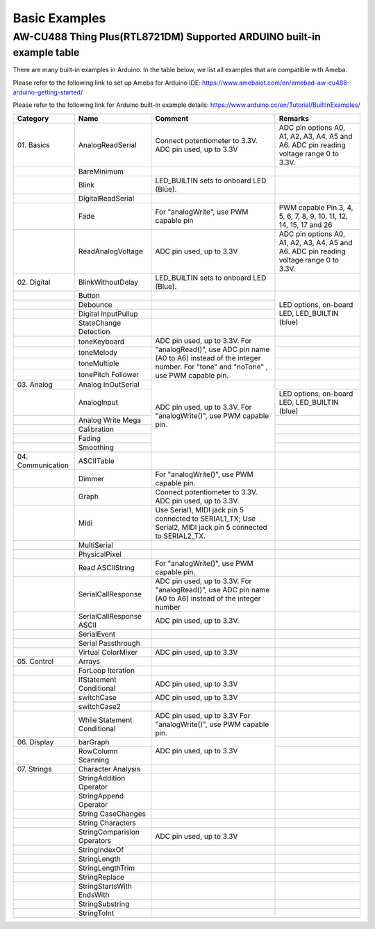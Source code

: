 ###############
Basic Examples
###############

AW-CU488 Thing Plus(RTL8721DM) Supported ARDUINO built-in example table
------------------------------------------------------------------------

There are many built-in examples in Arduino. In the table below, we list
all examples that are compatible with Ameba.

Please refer to the following link to set up Ameba for Arduino IDE:
`<https://www.amebaiot.com/en/amebad-aw-cu488-arduino-getting-started/>`_

Please refer to the following link for Arduino built-in example details:
`<https://www.arduino.cc/en/Tutorial/BuiltInExamples/>`_


+----------------+---------------------+------------------------+--------------------+
| **Category**   | **Name**            | **Comment**            | **Remarks**        |
+================+=====================+========================+====================+
| 01.            | AnalogReadSerial    | Connect potentiometer  | ADC pin options    |
| Basics         |                     | to 3.3V.               | A0, A1, A2, A3,    |
|                |                     | ADC pin used, up to    | A4, A5 and A6.     |
|                |                     | 3.3V                   | ADC pin reading    |
|                |                     |                        | voltage range 0 to |
|                |                     |                        | 3.3V.              |
+----------------+---------------------+------------------------+--------------------+
|                | BareMinimum         |                        |                    |
+----------------+---------------------+------------------------+--------------------+
|                | Blink               | LED_BUILTIN sets       |                    |
|                |                     | to onboard LED (Blue). |                    |
+----------------+---------------------+------------------------+--------------------+
|                | DigitalReadSerial   |                        |                    |
+----------------+---------------------+------------------------+--------------------+
|                | Fade                | For "analogWrite",     | PWM capable Pin 3, |
|                |                     | use PWM capable pin    | 4, 5, 6, 7, 8, 9,  |
|                |                     |                        | 10, 11, 12, 14, 15,|
|                |                     |                        | 17 and 26          |
+----------------+---------------------+------------------------+--------------------+
|                | ReadAnalogVoltage   | ADC pin used, up to    | ADC pin options    |
|                |                     | 3.3V                   | A0, A1, A2, A3,    |
|                |                     |                        | A4, A5 and A6. ADC |
|                |                     |                        | pin reading        |
|                |                     |                        | voltage range 0 to |
|                |                     |                        | 3.3V.              |
+----------------+---------------------+------------------------+--------------------+
| 02.            | BlinkWithoutDelay   | LED_BUILTIN sets       |                    |
| Digital        |                     | to onboard LED (Blue). |                    |
|                |                     |                        |                    |
+----------------+---------------------+------------------------+--------------------+
|                | Button              |                        | LED options,       |
|                |                     |                        | on-board LED,      |
+----------------+---------------------+------------------------+ LED_BUILTIN (blue) +
|                | Debounce            |                        |                    |
|                |                     |                        |                    |
+----------------+---------------------+------------------------+                    +
|                | Digital             |                        |                    |
|                | InputPullup         |                        |                    |
+----------------+---------------------+------------------------+                    +
|                | StateChange         |                        |                    |
|                | Detection           |                        |                    |
+----------------+---------------------+------------------------+--------------------+
|                | toneKeyboard        | ADC pin used, up to    |                    |
|                |                     | 3.3V.                  |                    |
+----------------+---------------------+ For "analogRead()",    +--------------------+
|                | toneMelody          | use ADC pin name (A0   |                    |
+----------------+---------------------+ to A6) instead of the  +--------------------+
|                | toneMultiple        | integer number.        |                    |
|                |                     | For "tone" and "noTone"|                    |
+----------------+---------------------+ , use PWM capable pin. +--------------------+
|                | tonePitch           |                        |                    |
|                | Follower            |                        |                    |
+----------------+---------------------+------------------------+--------------------+
| 03.            | Analog              | ADC pin used, up to    |                    |
| Analog         | InOutSerial         | 3.3V.                  |                    |
|                |                     | For "analogWrite()",   |                    |
|                |                     | use PWM capable pin.   |                    |
|                |                     |                        |                    |
|                |                     |                        |                    |
+----------------+---------------------+                        +--------------------+
|                | AnalogInput         |                        | LED options,       |
|                |                     |                        | on-board LED,      |
|                |                     |                        | LED_BUILTIN (blue) |
|                |                     |                        |                    |
|                |                     |                        |                    |
|                |                     |                        |                    |
+----------------+---------------------+                        +--------------------+
|                | Analog              |                        |                    |
|                | Write Mega          |                        |                    |
+----------------+---------------------+                        +--------------------+
|                | Calibration         |                        |                    |
|                |                     |                        |                    |
|                |                     |                        |                    |
|                |                     |                        |                    |
|                |                     |                        |                    |
|                |                     |                        |                    |
+----------------+---------------------+                        +--------------------+
|                | Fading              |                        |                    |
+----------------+---------------------+                        +--------------------+
|                | Smoothing           |                        |                    |
|                |                     |                        |                    |
|                |                     |                        |                    |
|                |                     |                        |                    |
|                |                     |                        |                    |
|                |                     |                        |                    |
+----------------+---------------------+------------------------+--------------------+
| 04.            | ASCIITable          |                        |                    |
| Communication  |                     |                        |                    |
|                |                     |                        |                    |
|                |                     |                        |                    |
+----------------+---------------------+------------------------+--------------------+
|                | Dimmer              | For "analogWrite()",   |                    |
|                |                     | use PWM capable pin.   |                    |
+----------------+---------------------+------------------------+--------------------+
|                | Graph               | Connect potentiometer  |                    |
|                |                     | to 3.3V.               |                    |
|                |                     | ADC pin used, up to    |                    |
|                |                     | 3.3V.                  |                    |
|                |                     |                        |                    |
|                |                     |                        |                    |
+----------------+---------------------+------------------------+--------------------+
|                | Midi                | Use Serial1, MIDI jack |                    |
|                |                     | pin 5 connected to     |                    |
|                |                     | SERIAL1_TX;            |                    |
|                |                     | Use Serial2, MIDI jack |                    |
|                |                     | pin 5 connected to     |                    |
|                |                     | SERIAL2_TX.            |                    |
+----------------+---------------------+------------------------+--------------------+
|                | MultiSerial         |                        |                    |
+----------------+---------------------+------------------------+--------------------+
|                | PhysicalPixel       |                        |                    |
|                |                     |                        |                    |
+----------------+---------------------+------------------------+--------------------+
|                | Read                | For "analogWrite()",   |                    |
|                | ASCIIString         | use PWM capable pin.   |                    |
+----------------+---------------------+------------------------+--------------------+
|                | SerialCallResponse  | ADC pin used, up to    |                    |
|                |                     | 3.3V.                  |                    |
|                |                     | For "analogRead()", use|                    |
|                |                     | ADC pin name (A0 to A6)|                    |
|                |                     | instead of the integer |                    |
|                |                     | number                 |                    |
+----------------+---------------------+------------------------+--------------------+
|                | SerialCallResponse  | ADC pin used, up to    |                    |
|                | ASCII               | 3.3V.                  |                    |
|                |                     |                        |                    |
|                |                     |                        |                    |
|                |                     |                        |                    |
|                |                     |                        |                    |
+----------------+---------------------+------------------------+--------------------+
|                | SerialEvent         |                        |                    |
+----------------+---------------------+------------------------+--------------------+
|                | Serial              |                        |                    |
|                | Passthrough         |                        |                    |
|                |                     |                        |                    |
+----------------+---------------------+------------------------+--------------------+
|                | Virtual             | ADC pin used, up to    |                    |
|                | ColorMixer          | 3.3V                   |                    |
|                |                     |                        |                    |
|                |                     |                        |                    |
|                |                     |                        |                    |
|                |                     |                        |                    |
+----------------+---------------------+------------------------+--------------------+
| 05.            | Arrays              |                        |                    |
| Control        |                     |                        |                    |
|                |                     |                        |                    |
+----------------+---------------------+------------------------+--------------------+
|                | ForLoop             |                        |                    |
|                | Iteration           |                        |                    |
+----------------+---------------------+------------------------+--------------------+
|                | IfStatement         | ADC pin used, up to    |                    |
|                | Conditional         | 3.3V                   |                    |
|                |                     |                        |                    |
|                |                     |                        |                    |
|                |                     |                        |                    |
|                |                     |                        |                    |
+----------------+---------------------+------------------------+--------------------+
|                | switchCase          | ADC pin used, up to    |                    |
|                |                     | 3.3V                   |                    |
|                |                     |                        |                    |
|                |                     |                        |                    |
|                |                     |                        |                    |
|                |                     |                        |                    |
+----------------+---------------------+------------------------+--------------------+
|                | switchCase2         |                        |                    |
|                |                     |                        |                    |
+----------------+---------------------+------------------------+--------------------+
|                | While               | ADC pin used, up to    |                    |
|                | Statement           | 3.3V                   |                    |
|                | Conditional         | For "analogWrite()",   |                    |
|                |                     | use PWM capable pin.   |                    |
|                |                     |                        |                    |
|                |                     |                        |                    |
+----------------+---------------------+------------------------+--------------------+
| 06.            | barGraph            | ADC pin used, up to    |                    |
| Display        |                     | 3.3V                   |                    |
|                |                     |                        |                    |
|                |                     |                        |                    |
|                |                     |                        |                    |
|                |                     |                        |                    |
+----------------+---------------------+                        +--------------------+
|                | RowColumn           |                        |                    |
|                | Scanning            |                        |                    |
|                |                     |                        |                    |
|                |                     |                        |                    |
|                |                     |                        |                    |
|                |                     |                        |                    |
+----------------+---------------------+------------------------+--------------------+
| 07.            | Character           |                        |                    |
| Strings        | Analysis            |                        |                    |
|                |                     |                        |                    |
+----------------+---------------------+------------------------+--------------------+
|                | StringAddition      |                        |                    |
|                | Operator            |                        |                    |
+----------------+---------------------+------------------------+--------------------+
|                | StringAppend        |                        |                    |
|                | Operator            |                        |                    |
+----------------+---------------------+------------------------+--------------------+
|                | String              |                        |                    |
|                | CaseChanges         |                        |                    |
+----------------+---------------------+------------------------+--------------------+
|                | String              |                        |                    |
|                | Characters          |                        |                    |
+----------------+---------------------+------------------------+--------------------+
|                | StringComparision   | ADC pin used, up to    |                    |
|                | Operators           | 3.3V                   |                    |
|                |                     |                        |                    |
|                |                     |                        |                    |
|                |                     |                        |                    |
|                |                     |                        |                    |
+----------------+---------------------+------------------------+--------------------+
|                | StringIndexOf       |                        |                    |
|                |                     |                        |                    |
+----------------+---------------------+------------------------+--------------------+
|                | StringLength        |                        |                    |
|                |                     |                        |                    |
+----------------+---------------------+------------------------+--------------------+
|                | StringLengthTrim    |                        |                    |
|                |                     |                        |                    |
+----------------+---------------------+------------------------+--------------------+
|                | StringReplace       |                        |                    |
|                |                     |                        |                    |
+----------------+---------------------+------------------------+--------------------+
|                | StringStartsWith    |                        |                    |
|                | EndsWith            |                        |                    |
|                |                     |                        |                    |
+----------------+---------------------+------------------------+--------------------+
|                | StringSubstring     |                        |                    |
|                |                     |                        |                    |
+----------------+---------------------+------------------------+--------------------+
|                | StringToInt         |                        |                    |
+----------------+---------------------+------------------------+--------------------+